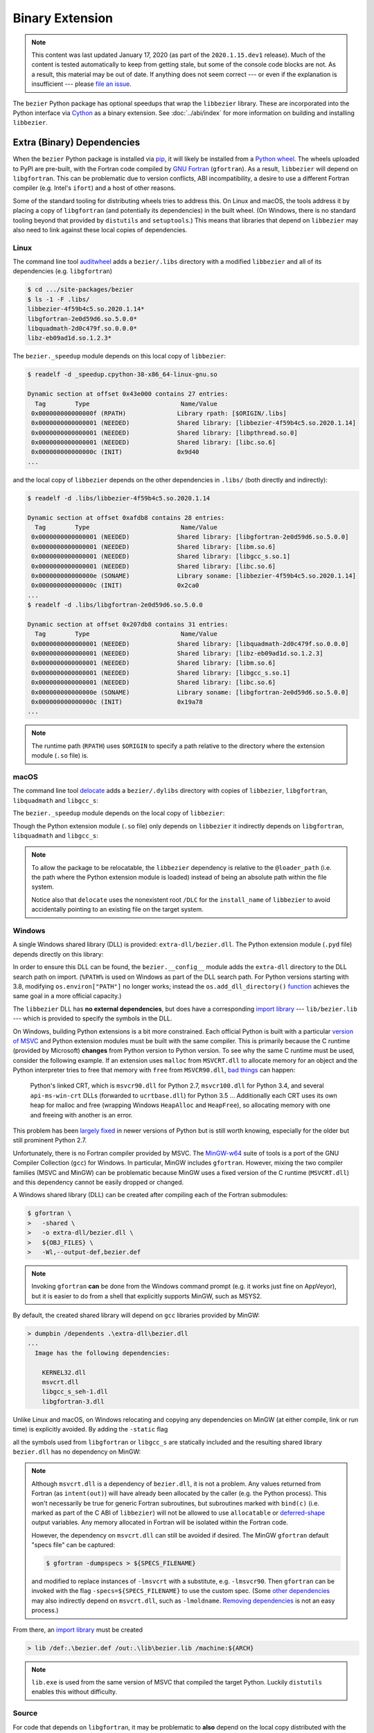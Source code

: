 ################
Binary Extension
################

.. note::

   This content was last updated January 17, 2020 (as part of the
   ``2020.1.15.dev1`` release). Much of the content is tested automatically to
   keep from getting stale, but some of the console code blocks are not. As a
   result, this material may be out of date. If anything does not seem
   correct --- or even if the explanation is insufficient --- please
   `file an issue`_.

   .. _file an issue: https://github.com/dhermes/bezier/issues/new

The ``bezier`` Python package has optional speedups that wrap the
``libbezier`` library. These are incorporated into the Python interface via
`Cython`_ as a binary extension. See :doc:`../abi/index` for more information
on building and installing ``libbezier``.

.. _Cython: https://cython.readthedocs.io/

***************************
Extra (Binary) Dependencies
***************************

When the ``bezier`` Python package is installed via `pip`_, it will likely be
installed from a `Python wheel`_. The wheels uploaded to PyPI are pre-built,
with the Fortran code compiled by `GNU Fortran`_ (``gfortran``). As a
result, ``libbezier`` will depend on ``libgfortran``. This can be problematic
due to version conflicts, ABI incompatibility, a desire to use a different
Fortran compiler (e.g. Intel's ``ifort``) and a host of other reasons.

Some of the standard tooling for distributing wheels tries to address this. On
Linux and macOS, the tools address it by placing a copy of ``libgfortran`` (and
potentially its dependencies) in the built wheel. (On Windows, there is no
standard tooling beyond that provided by ``distutils`` and ``setuptools``.)
This means that libraries that depend on ``libbezier`` may also need to link
against these local copies of dependencies.

.. _pip: https://pip.pypa.io
.. _Python wheel: https://wheel.readthedocs.io
.. _GNU Fortran: https://gcc.gnu.org/fortran/

Linux
=====

The command line tool `auditwheel`_ adds a ``bezier/.libs`` directory
with a modified ``libbezier`` and all of its dependencies (e.g.
``libgfortran``)

.. code-block:: console

   $ cd .../site-packages/bezier
   $ ls -1 -F .libs/
   libbezier-4f59b4c5.so.2020.1.14*
   libgfortran-2e0d59d6.so.5.0.0*
   libquadmath-2d0c479f.so.0.0.0*
   libz-eb09ad1d.so.1.2.3*

The ``bezier._speedup`` module depends on this local copy of ``libbezier``:

.. code-block:: console

   $ readelf -d _speedup.cpython-38-x86_64-linux-gnu.so

   Dynamic section at offset 0x43e000 contains 27 entries:
     Tag        Type                         Name/Value
    0x000000000000000f (RPATH)              Library rpath: [$ORIGIN/.libs]
    0x0000000000000001 (NEEDED)             Shared library: [libbezier-4f59b4c5.so.2020.1.14]
    0x0000000000000001 (NEEDED)             Shared library: [libpthread.so.0]
    0x0000000000000001 (NEEDED)             Shared library: [libc.so.6]
    0x000000000000000c (INIT)               0x9d40
   ...

and the local copy of ``libbezier`` depends on the other dependencies in
``.libs/`` (both directly and indirectly):

.. code-block:: console

   $ readelf -d .libs/libbezier-4f59b4c5.so.2020.1.14

   Dynamic section at offset 0xafdb8 contains 28 entries:
     Tag        Type                         Name/Value
    0x0000000000000001 (NEEDED)             Shared library: [libgfortran-2e0d59d6.so.5.0.0]
    0x0000000000000001 (NEEDED)             Shared library: [libm.so.6]
    0x0000000000000001 (NEEDED)             Shared library: [libgcc_s.so.1]
    0x0000000000000001 (NEEDED)             Shared library: [libc.so.6]
    0x000000000000000e (SONAME)             Library soname: [libbezier-4f59b4c5.so.2020.1.14]
    0x000000000000000c (INIT)               0x2ca0
   ...
   $ readelf -d .libs/libgfortran-2e0d59d6.so.5.0.0

   Dynamic section at offset 0x207db8 contains 31 entries:
     Tag        Type                         Name/Value
    0x0000000000000001 (NEEDED)             Shared library: [libquadmath-2d0c479f.so.0.0.0]
    0x0000000000000001 (NEEDED)             Shared library: [libz-eb09ad1d.so.1.2.3]
    0x0000000000000001 (NEEDED)             Shared library: [libm.so.6]
    0x0000000000000001 (NEEDED)             Shared library: [libgcc_s.so.1]
    0x0000000000000001 (NEEDED)             Shared library: [libc.so.6]
    0x000000000000000e (SONAME)             Library soname: [libgfortran-2e0d59d6.so.5.0.0]
    0x000000000000000c (INIT)               0x19a78
   ...

.. note::

   The runtime path (``RPATH``) uses ``$ORIGIN`` to specify a path
   relative to the directory where the extension module (``.so`` file) is.

.. _auditwheel: https://github.com/pypa/auditwheel

macOS
=====

The command line tool `delocate`_ adds a ``bezier/.dylibs`` directory
with copies of ``libbezier``, ``libgfortran``, ``libquadmath`` and
``libgcc_s``:

.. testsetup:: macos-dylibs, show-dll

   import os

   import bezier
   import tests.utils


   print_tree = tests.utils.print_tree
   base_dir = os.path.abspath(os.path.dirname(bezier.__file__))
   # macOS specific.
   dylibs_directory = os.path.join(base_dir, ".dylibs")

.. doctest:: macos-dylibs
   :macos-only:

   >>> dylibs_directory
   '.../site-packages/bezier/.dylibs'
   >>> print_tree(dylibs_directory)
   .dylibs/
     libbezier.2020.1.14.dylib
     libgcc_s.1.dylib
     libgfortran.5.dylib
     libquadmath.0.dylib

The ``bezier._speedup`` module depends on the local copy
of ``libbezier``:

.. testsetup:: macos-extension, macos-delocated-libgfortran

   import os
   import subprocess

   import bezier


   bezier_directory = os.path.dirname(bezier.__file__)


   def invoke_shell(*args):
       print("$ " + " ".join(args))
       # NOTE: We print to the stdout of the doctest, rather than using
       #       `subprocess.call()` directly.
       output_bytes = subprocess.check_output(
           args, cwd=bezier_directory
       ).rstrip()
       print(output_bytes.decode("utf-8"))

.. doctest:: macos-extension
   :options: +NORMALIZE_WHITESPACE
   :macos-only:
   :pyversion: >= 3.8

   >>> invoke_shell("otool", "-L", "_speedup.cpython-38-darwin.so")
   $ otool -L _speedup.cpython-38-darwin.so
   _speedup.cpython-38-darwin.so:
           @loader_path/.dylibs/libbezier.2020.1.14.dylib (...)
           /usr/lib/libSystem.B.dylib (...)

Though the Python extension module (``.so`` file) only depends on ``libbezier``
it indirectly depends on ``libgfortran``, ``libquadmath`` and ``libgcc_s``:

.. doctest:: macos-delocated-libgfortran
   :options: +NORMALIZE_WHITESPACE
   :macos-only:

   >>> invoke_shell("otool", "-L", ".dylibs/libbezier.2020.1.14.dylib")
   $ otool -L .dylibs/libbezier.2020.1.14.dylib
   .dylibs/libbezier.2020.1.14.dylib:
       /DLC/bezier/libbezier.2020.1.14.dylib (...)
       @loader_path/libgfortran.5.dylib (...)
       /usr/lib/libSystem.B.dylib (...)
       @loader_path/libgcc_s.1.dylib (...)
       @loader_path/libquadmath.0.dylib (...)

.. note::

   To allow the package to be relocatable, the ``libbezier`` dependency is
   relative to the ``@loader_path`` (i.e. the path where the Python extension
   module is loaded) instead of being an absolute path within the file
   system.

   Notice also that ``delocate`` uses the nonexistent root ``/DLC`` for
   the ``install_name`` of ``libbezier`` to avoid accidentally pointing
   to an existing file on the target system.

.. _delocate: https://github.com/matthew-brett/delocate

Windows
=======

A single Windows shared library (DLL) is provided: ``extra-dll/bezier.dll``.
The Python extension module (``.pyd`` file) depends directly on this library:

.. testsetup:: windows-extension, windows-dll

   import distutils.ccompiler
   import os
   import subprocess

   import bezier

   if os.name == "nt":
       c_compiler = distutils.ccompiler.new_compiler()
       assert c_compiler.compiler_type == "msvc"
       c_compiler.initialize()

       dumpbin_exe = os.path.join(
           os.path.dirname(c_compiler.lib), "dumpbin.exe")
       assert os.path.isfile(dumpbin_exe)
   else:
       # This won't matter if not on Windows.
       dumpbin_exe = None

   bezier_directory = os.path.dirname(bezier.__file__)


   def replace_dumpbin(value):
       if value == "dumpbin":
           return dumpbin_exe
       else:
           return value


   def invoke_shell(*args):
       print("> " + " ".join(args))
       # Replace ``"dumpbin"`` with ``dumpbin_exe``.
       cmd = tuple(map(replace_dumpbin, args))
       # NOTE: We print to the stdout of the doctest, rather than using
       #       `subprocess.call()` directly.
       output_bytes = subprocess.check_output(
           cmd, cwd=bezier_directory
       ).rstrip()
       print(output_bytes.decode("utf-8"))

.. doctest:: windows-extension
   :options: +NORMALIZE_WHITESPACE
   :windows-only:
   :pyversion: >= 3.8

   >>> invoke_shell("dumpbin", "/dependents", "_speedup.cp38-win_amd64.pyd")
   > dumpbin /dependents _speedup.cp38-win_amd64.pyd
   Microsoft (R) COFF/PE Dumper Version ...
   Copyright (C) Microsoft Corporation.  All rights reserved.
   <BLANKLINE>
   <BLANKLINE>
   Dump of file _speedup.cp38-win_amd64.pyd
   <BLANKLINE>
   File Type: DLL
   <BLANKLINE>
     Image has the following dependencies:
   <BLANKLINE>
       bezier.dll
       python38.dll
       KERNEL32.dll
       VCRUNTIME140.dll
       api-ms-win-crt-stdio-l1-1-0.dll
       api-ms-win-crt-heap-l1-1-0.dll
       api-ms-win-crt-runtime-l1-1-0.dll
   ...

In order to ensure this DLL can be found, the ``bezier.__config__``
module adds the ``extra-dll`` directory to the DLL search path on import.
(``%PATH%`` is used on Windows as part of the DLL search path. For Python
versions starting with 3.8, modifying ``os.environ["PATH"]`` no longer works;
instead the ``os.add_dll_directory()``
`function <https://docs.python.org/3/library/os.html#os.add_dll_directory>`__
achieves the same goal in a more official capacity.)

The ``libbezier`` DLL has **no external dependencies**, but does have
a corresponding `import library`_ --- ``lib/bezier.lib`` --- which is
provided to specify the symbols in the DLL.

.. doctest:: show-dll
   :windows-only:

   >>> lib_directory = bezier.get_lib()
   >>> lib_directory
   '...\\site-packages\\bezier\\lib'
   >>> print_tree(lib_directory)
   lib\
     bezier.lib
   >>> dll_directory = bezier.get_dll()
   >>> dll_directory
   '...\\site-packages\\bezier\\extra-dll'
   >>> print_tree(dll_directory)
   extra-dll\
     bezier.dll

.. _import library: https://docs.python.org/3/extending/windows.html#differences-between-unix-and-windows

On Windows, building Python extensions is a bit more constrained. Each
official Python is built with a particular `version of MSVC`_ and
Python extension modules must be built with the same compiler. This
is primarily because the C runtime (provided by Microsoft) **changes** from
Python version to Python version. To see why the same C runtime must be used,
consider the following example. If an extension uses ``malloc`` from
``MSVCRT.dll`` to allocate memory for an object and the Python interpreter
tries to free that memory with ``free`` from ``MSVCR90.dll``, `bad things`_
can happen:

.. _bad things: https://stackoverflow.com/questions/30790494/what-are-the-differences-among-the-ways-to-access-msvcrt-in-python-on-windows#comment49633975_30790494

    Python's linked CRT, which is ``msvcr90.dll`` for Python 2.7,
    ``msvcr100.dll`` for Python 3.4, and several ``api-ms-win-crt`` DLLs
    (forwarded to ``ucrtbase.dll``) for Python 3.5 ... Additionally each CRT
    uses its own heap for malloc and free (wrapping Windows ``HeapAlloc`` and
    ``HeapFree``), so allocating memory with one and freeing with another is
    an error.

This problem has been `largely fixed`_ in newer versions of Python but is
still worth knowing, especially for the older but still prominent Python 2.7.

Unfortunately, there is no Fortran compiler provided by MSVC. The
`MinGW-w64`_ suite of tools is a port of the GNU Compiler Collection (``gcc``)
for Windows. In particular, MinGW includes ``gfortran``. However, mixing the
two compiler families (MSVC and MinGW) can be problematic because MinGW uses
a fixed version of the C runtime (``MSVCRT.dll``) and this dependency cannot
be easily dropped or changed.

A Windows shared library (DLL) can be created after compiling
each of the Fortran submodules:

.. code-block:: console

   $ gfortran \
   >   -shared \
   >   -o extra-dll/bezier.dll \
   >   ${OBJ_FILES} \
   >   -Wl,--output-def,bezier.def

.. note::

   Invoking ``gfortran`` **can** be done from the Windows command prompt (e.g.
   it works just fine on AppVeyor), but it is easier to do from a shell that
   explicitly supports MinGW, such as MSYS2.

By default, the created shared library will depend on ``gcc`` libraries
provided by MinGW:

.. code-block:: rest

   > dumpbin /dependents .\extra-dll\bezier.dll
   ...
     Image has the following dependencies:

       KERNEL32.dll
       msvcrt.dll
       libgcc_s_seh-1.dll
       libgfortran-3.dll

Unlike Linux and macOS, on Windows relocating and copying any dependencies
on MinGW (at either compile, link or run time) is explicitly avoided. By adding
the ``-static`` flag

.. code-block:: console
   :emphasize-lines: 2

   $ gfortran \
   >   -static \
   >   -shared \
   >   -o extra-dll/bezier.dll \
   >   ${OBJ_FILES} \
   >   -Wl,--output-def,bezier.def

all the symbols used from ``libgfortran`` or ``libgcc_s`` are statically
included and the resulting shared library ``bezier.dll`` has no dependency
on MinGW:

.. doctest:: windows-dll
   :options: +NORMALIZE_WHITESPACE
   :windows-only:

   >>> invoke_shell("dumpbin", "/dependents", "extra-dll\\bezier.dll")
   > dumpbin /dependents extra-dll\bezier.dll
   Microsoft (R) COFF/PE Dumper Version ...
   Copyright (C) Microsoft Corporation.  All rights reserved.
   <BLANKLINE>
   <BLANKLINE>
   Dump of file extra-dll\bezier.dll
   <BLANKLINE>
   File Type: DLL
   <BLANKLINE>
     Image has the following dependencies:
   <BLANKLINE>
       KERNEL32.dll
       msvcrt.dll
       USER32.dll
   ...

.. note::

   Although ``msvcrt.dll`` is a dependency of ``bezier.dll``, it is not
   a problem. Any values returned from Fortran (as ``intent(out)``) will
   have already been allocated by the caller (e.g. the Python process).
   This won't necessarily be true for generic Fortran subroutines, but
   subroutines marked with ``bind(c)`` (i.e. marked as part of the C ABI
   of ``libbezier``) will not be allowed to use ``allocatable`` or
   `deferred-shape`_ output variables. Any memory allocated in Fortran will be
   isolated within the Fortran code.

   .. _deferred-shape: http://thinkingeek.com/2017/01/14/gfortran-array-descriptor/

   However, the dependency on ``msvcrt.dll`` can still be avoided if desired.
   The MinGW ``gfortran`` default "specs file" can be captured:

   .. code-block:: console

      $ gfortran -dumpspecs > ${SPECS_FILENAME}

   and modified to replace instances of ``-lmsvcrt`` with a substitute, e.g.
   ``-lmsvcr90``. Then ``gfortran`` can be invoked with the flag
   ``-specs=${SPECS_FILENAME}`` to use the custom spec. (Some
   `other dependencies`_ may also indirectly depend on ``msvcrt.dll``,
   such as ``-lmoldname``. `Removing dependencies`_ is not an easy process.)

   .. _other dependencies: https://www.spiria.com/en/blog/desktop-software/building-mingw-w64-toolchain-links-specific-visual-studio-runtime-library
   .. _Removing dependencies: http://www.pygame.org/wiki/PreparingMinGW

From there, an `import library`_ must be created

.. code-block:: rest

   > lib /def:.\bezier.def /out:.\lib\bezier.lib /machine:${ARCH}

.. note::

   ``lib.exe`` is used from the same version of MSVC that compiled the
   target Python. Luckily ``distutils`` enables this without difficulty.

.. _version of MSVC: http://matthew-brett.github.io/pydagogue/python_msvc.html
.. _largely fixed: http://stevedower.id.au/blog/building-for-python-3-5-part-two/
.. _MinGW-w64: http://mingw-w64.org

Source
======

For code that depends on ``libgfortran``, it may be problematic to **also**
depend on the local copy distributed with the ``bezier`` wheels.

The ``bezier`` Python package can be built from source if it is not feasible to
link with these libraries, if a different Fortran compiler is required or
"just because".

The Python extension module can be built from source via:

.. code-block:: console

   $ # One of
   $ BEZIER_INSTALL_PREFIX=.../usr/ python -m pip wheel .
   $ BEZIER_INSTALL_PREFIX=.../usr/ python -m pip install .
   $ BEZIER_INSTALL_PREFIX=.../usr/ python setup.py build_ext
   $ BEZIER_INSTALL_PREFIX=.../usr/ python setup.py build_ext --inplace

